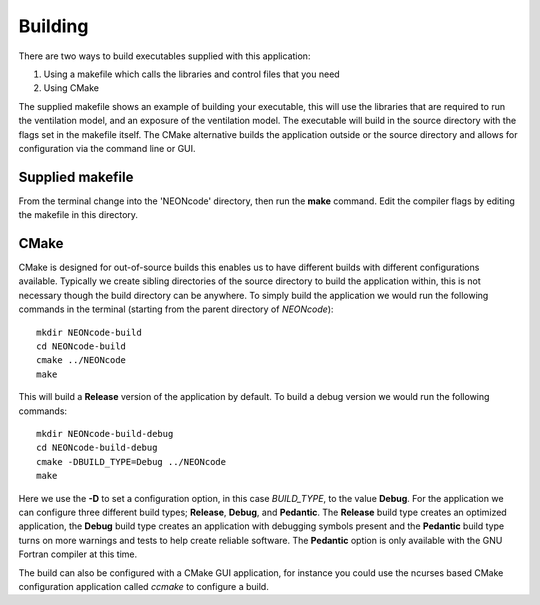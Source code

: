
Building
========

There are two ways to build executables supplied with this application:

#. Using a makefile which calls the libraries and control files that you need
#. Using CMake

The supplied makefile shows an example of building your executable, this will use the libraries that are required to run the ventilation model, and an exposure of the ventilation model. The executable will build in the source directory with the flags set in the makefile itself.  The CMake alternative builds the application outside or the source directory and allows for configuration via the command line or GUI.

Supplied makefile
-----------------

From the terminal change into the 'NEONcode' directory, then run the **make** command.  Edit the compiler flags by editing the makefile in this directory.

CMake
-----

CMake is designed for out-of-source builds this enables us to have different builds with different configurations available.  Typically we create sibling directories of the source directory to build the application within, this is not necessary though the build directory can be anywhere.  To simply build the application we would run the following commands in the terminal (starting from the parent directory of *NEONcode*)::

  mkdir NEONcode-build
  cd NEONcode-build
  cmake ../NEONcode
  make

This will build a **Release** version of the application by default.  To build a debug version we would run the following commands::

  mkdir NEONcode-build-debug
  cd NEONcode-build-debug
  cmake -DBUILD_TYPE=Debug ../NEONcode
  make

Here we use the **-D** to set a configuration option, in this case *BUILD_TYPE*, to the value **Debug**.  For the application we can configure three different build types; **Release**, **Debug**, and **Pedantic**.  The **Release** build type creates an optimized application, the **Debug** build type creates an application with debugging symbols present and the **Pedantic** build type turns on more warnings and tests to help create reliable software.  The **Pedantic** option is only available with the GNU Fortran compiler at this time.

The build can also be configured with a CMake GUI application, for instance you could use the ncurses based CMake configuration application called *ccmake* to configure a build.  

